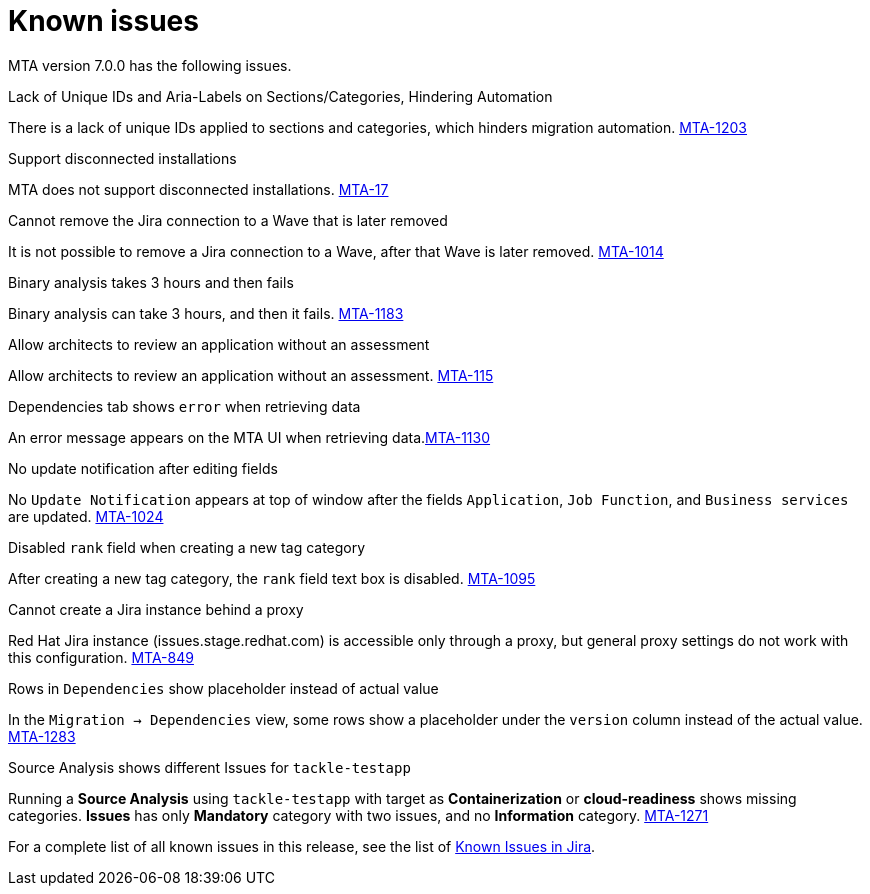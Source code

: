 // Module included in the following assemblies:
//
// * docs/release_notes/master.adoc

:_content-type: REFERENCE
[id="rn-known-issues-7-0-0_{context}"]
= Known issues

MTA version 7.0.0 has the following issues.

.Lack of Unique IDs and Aria-Labels on Sections/Categories, Hindering Automation

There is a lack of unique IDs applied to sections and categories, which hinders migration automation. link:https://issues.redhat.com/browse/MTA-1203[MTA-1203]

.Support disconnected installations

MTA does not support disconnected installations. link:https://issues.redhat.com/browse/MTA-17[MTA-17]

.Cannot remove the Jira connection to a Wave that is later removed 

It is not possible to remove a Jira connection to a Wave, after that Wave is later removed. link:https://issues.redhat.com/browse/MTA-1014[MTA-1014]

.Binary analysis takes 3 hours and then fails

Binary analysis can take 3 hours, and then it fails. link:https://issues.redhat.com/browse/MTA-1183[MTA-1183]

.Allow architects to review an application without an assessment

Allow architects to review an application without an assessment. link:https://issues.redhat.com/browse/MTA-115[MTA-115]

.Dependencies tab shows `error` when retrieving data

An error message appears on the MTA UI when retrieving data.link:https://issues.redhat.com/browse/MTA-1130[MTA-1130]

.No update notification after editing fields

No `Update Notification` appears at top of window after the fields `Application`, `Job Function`, and `Business services` are updated. link:https://issues.redhat.com/browse/MTA-1024[MTA-1024]

.Disabled `rank` field when creating a new tag category

After creating a new tag category, the `rank` field text box is disabled. link:https://issues.redhat.com/browse/MTA-1095[MTA-1095]

.Cannot create a Jira instance behind a proxy

Red Hat Jira instance (issues.stage.redhat.com) is accessible only through a proxy, but general proxy settings do not work with this configuration. link:https://issues.redhat.com/browse/MTA-849[MTA-849]

.Rows in `Dependencies` show placeholder instead of actual value

In the `Migration -> Dependencies` view, some rows show a placeholder under the `version` column instead of the actual value. link:https://issues.redhat.com/browse/MTA-1283[MTA-1283]

.Source Analysis shows different Issues for `tackle-testapp`

Running a *Source Analysis* using `tackle-testapp` with target as *Containerization* or *cloud-readiness* shows missing categories. *Issues* has only *Mandatory* category with two issues, and no *Information* category. link:https://issues.redhat.com/browse/MTA-1271[MTA-1271]


For a complete list of all known issues in this release, see the list of link:https://issues.redhat.com/issues/?filter=12420808[Known Issues in Jira].

////
project in (MTA, WINDUP) AND status not in (Verified, "Release Pending", Closed) AND priority in (Blocker, Critical, Major) AND component not in (documentation, QE-Task) AND fixVersion <= "MTA 7.0.0" ORDER BY priority DESC
////
